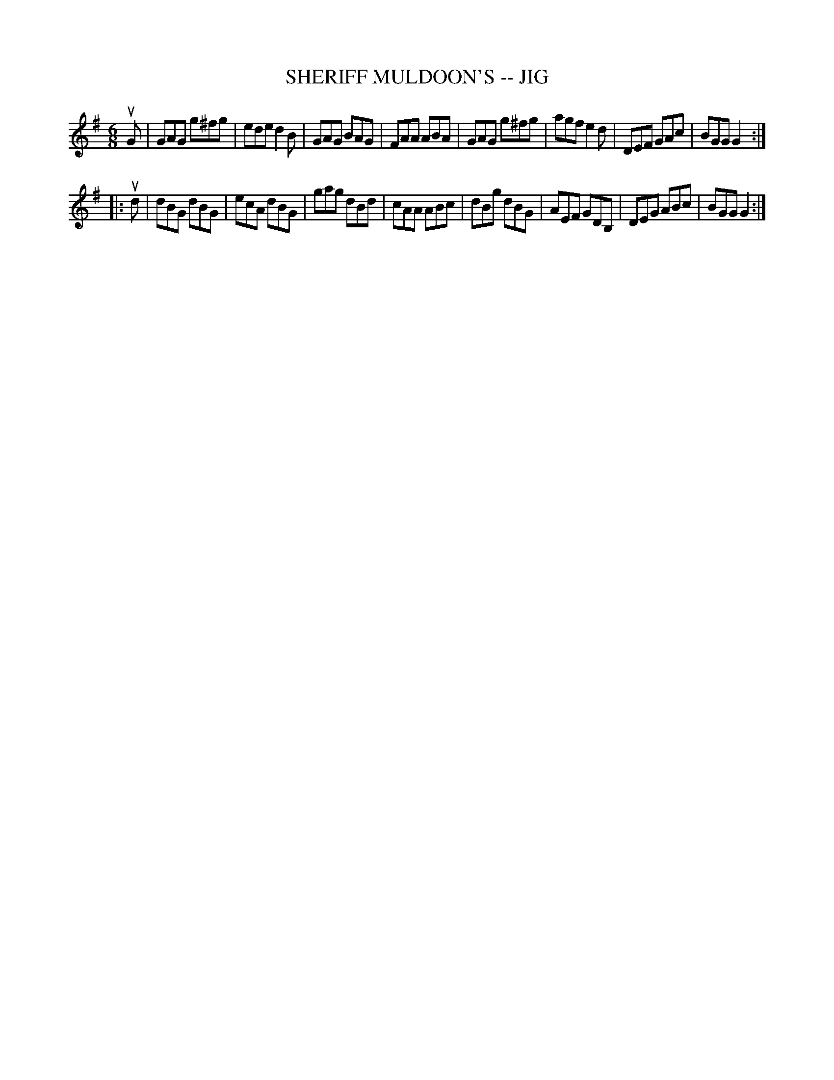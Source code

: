 X: 1
T: SHERIFF MULDOON'S -- JIG
B: Ryan's Mammoth Collection of Fiddle Tunes
R: jig
M: 6/8
L: 1/8
Z: Contributed 20010525153752 by John Chambers jc:trillian.mit.edu
K: G
uG \
| GAG g^fg | ede d2B | GAG BAG | FAA ABA \
| GAG g^fg | agf e2d | DEF GAc | BGG G2 :|
|: ud \
| dBG dBG | ecA dBG | gag dBd | cAA ABc \
| dBg dBG | AEF GDB,| DEG ABc | BGG G2 :|
